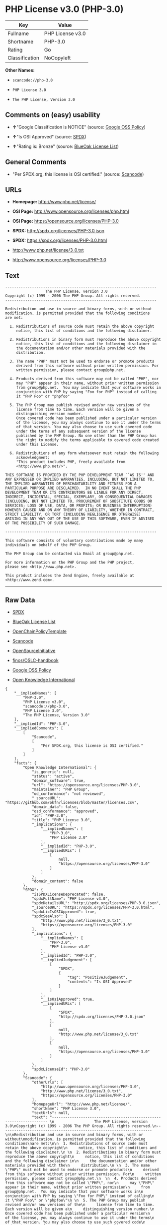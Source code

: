 * PHP License v3.0 (PHP-3.0)

| Key              | Value              |
|------------------+--------------------|
| Fullname         | PHP License v3.0   |
| Shortname        | PHP-3.0            |
| Rating           | Go                 |
| Classification   | NoCopyleft         |

*Other Names:*

- =scancode://php-3.0=

- =PHP License 3.0=

- =The PHP License, Version 3.0=

** Comments on (easy) usability

- *↑*"Google Classification is NOTICE" (source:
  [[https://opensource.google.com/docs/thirdparty/licenses/][Google OSS
  Policy]])

- *↑*"Is OSI Approved" (source:
  [[https://spdx.org/licenses/PHP-3.0.html][SPDX]])

- *↑*"Rating is: Bronze" (source:
  [[https://blueoakcouncil.org/list][BlueOak License List]])

** General Comments

- "Per SPDX.org, this license is OSI certified." (source:
  [[https://github.com/nexB/scancode-toolkit/blob/develop/src/licensedcode/data/licenses/php-3.0.yml][Scancode]])

** URLs

- *Homepage:* http://www.php.net/license/

- *OSI Page:* http://www.opensource.org/licenses/php.html

- *OSI Page:* https://opensource.org/licenses/PHP-3.0

- *SPDX:* http://spdx.org/licenses/PHP-3.0.json

- *SPDX:* https://spdx.org/licenses/PHP-3.0.html

- http://www.php.net/license/3_0.txt

- http://www.opensource.org/licenses/PHP-3.0

** Text

#+BEGIN_EXAMPLE
  -------------------------------------------------------------------- 
                    The PHP License, version 3.0
  Copyright (c) 1999 - 2006 The PHP Group. All rights reserved.
  -------------------------------------------------------------------- 

  Redistribution and use in source and binary forms, with or without
  modification, is permitted provided that the following conditions
  are met:

    1. Redistributions of source code must retain the above copyright
       notice, this list of conditions and the following disclaimer.
   
    2. Redistributions in binary form must reproduce the above copyright
       notice, this list of conditions and the following disclaimer in
       the documentation and/or other materials provided with the
       distribution.
   
    3. The name "PHP" must not be used to endorse or promote products
       derived from this software without prior written permission. For
       written permission, please contact group@php.net.
    
    4. Products derived from this software may not be called "PHP", nor
       may "PHP" appear in their name, without prior written permission
       from group@php.net.  You may indicate that your software works in
       conjunction with PHP by saying "Foo for PHP" instead of calling
       it "PHP Foo" or "phpfoo"
   
    5. The PHP Group may publish revised and/or new versions of the
       license from time to time. Each version will be given a
       distinguishing version number.
       Once covered code has been published under a particular version
       of the license, you may always continue to use it under the terms
       of that version. You may also choose to use such covered code
       under the terms of any subsequent version of the license
       published by the PHP Group. No one other than the PHP Group has
       the right to modify the terms applicable to covered code created
       under this License.

    6. Redistributions of any form whatsoever must retain the following
       acknowledgment:
       "This product includes PHP, freely available from
       <http://www.php.net/>".

  THIS SOFTWARE IS PROVIDED BY THE PHP DEVELOPMENT TEAM ``AS IS'' AND 
  ANY EXPRESSED OR IMPLIED WARRANTIES, INCLUDING, BUT NOT LIMITED TO,
  THE IMPLIED WARRANTIES OF MERCHANTABILITY AND FITNESS FOR A 
  PARTICULAR PURPOSE ARE DISCLAIMED.  IN NO EVENT SHALL THE PHP
  DEVELOPMENT TEAM OR ITS CONTRIBUTORS BE LIABLE FOR ANY DIRECT, 
  INDIRECT, INCIDENTAL, SPECIAL, EXEMPLARY, OR CONSEQUENTIAL DAMAGES 
  (INCLUDING, BUT NOT LIMITED TO, PROCUREMENT OF SUBSTITUTE GOODS OR 
  SERVICES; LOSS OF USE, DATA, OR PROFITS; OR BUSINESS INTERRUPTION)
  HOWEVER CAUSED AND ON ANY THEORY OF LIABILITY, WHETHER IN CONTRACT,
  STRICT LIABILITY, OR TORT (INCLUDING NEGLIGENCE OR OTHERWISE)
  ARISING IN ANY WAY OUT OF THE USE OF THIS SOFTWARE, EVEN IF ADVISED
  OF THE POSSIBILITY OF SUCH DAMAGE.

  -------------------------------------------------------------------- 

  This software consists of voluntary contributions made by many
  individuals on behalf of the PHP Group.

  The PHP Group can be contacted via Email at group@php.net.

  For more information on the PHP Group and the PHP project, 
  please see <http://www.php.net>.

  This product includes the Zend Engine, freely available at
  <http://www.zend.com>.
#+END_EXAMPLE

--------------

** Raw Data

- [[https://spdx.org/licenses/PHP-3.0.html][SPDX]]

- [[https://blueoakcouncil.org/list][BlueOak License List]]

- [[https://github.com/OpenChain-Project/curriculum/raw/ddf1e879341adbd9b297cd67c5d5c16b2076540b/policy-template/Open%20Source%20Policy%20Template%20for%20OpenChain%20Specification%201.2.ods][OpenChainPolicyTemplate]]

- [[https://github.com/nexB/scancode-toolkit/blob/develop/src/licensedcode/data/licenses/php-3.0.yml][Scancode]]

- [[https://opensource.org/licenses/][OpenSourceInitiative]]

- [[https://github.com/finos/OSLC-handbook/blob/master/src/PHP-3.0.yaml][finos/OSLC-handbook]]

- [[https://opensource.google.com/docs/thirdparty/licenses/][Google OSS
  Policy]]

- [[https://github.com/okfn/licenses/blob/master/licenses.csv][Open
  Knowledge International]]

#+BEGIN_EXAMPLE
  {
      "__impliedNames": [
          "PHP-3.0",
          "PHP License v3.0",
          "scancode://php-3.0",
          "PHP License 3.0",
          "The PHP License, Version 3.0"
      ],
      "__impliedId": "PHP-3.0",
      "__impliedComments": [
          [
              "Scancode",
              [
                  "Per SPDX.org, this license is OSI certified."
              ]
          ]
      ],
      "facts": {
          "Open Knowledge International": {
              "is_generic": null,
              "status": "active",
              "domain_software": true,
              "url": "https://opensource.org/licenses/PHP-3.0",
              "maintainer": "PHP Group",
              "od_conformance": "not reviewed",
              "_sourceURL": "https://github.com/okfn/licenses/blob/master/licenses.csv",
              "domain_data": false,
              "osd_conformance": "approved",
              "id": "PHP-3.0",
              "title": "PHP License 3.0",
              "_implications": {
                  "__impliedNames": [
                      "PHP-3.0",
                      "PHP License 3.0"
                  ],
                  "__impliedId": "PHP-3.0",
                  "__impliedURLs": [
                      [
                          null,
                          "https://opensource.org/licenses/PHP-3.0"
                      ]
                  ]
              },
              "domain_content": false
          },
          "SPDX": {
              "isSPDXLicenseDeprecated": false,
              "spdxFullName": "PHP License v3.0",
              "spdxDetailsURL": "http://spdx.org/licenses/PHP-3.0.json",
              "_sourceURL": "https://spdx.org/licenses/PHP-3.0.html",
              "spdxLicIsOSIApproved": true,
              "spdxSeeAlso": [
                  "http://www.php.net/license/3_0.txt",
                  "https://opensource.org/licenses/PHP-3.0"
              ],
              "_implications": {
                  "__impliedNames": [
                      "PHP-3.0",
                      "PHP License v3.0"
                  ],
                  "__impliedId": "PHP-3.0",
                  "__impliedJudgement": [
                      [
                          "SPDX",
                          {
                              "tag": "PositiveJudgement",
                              "contents": "Is OSI Approved"
                          }
                      ]
                  ],
                  "__isOsiApproved": true,
                  "__impliedURLs": [
                      [
                          "SPDX",
                          "http://spdx.org/licenses/PHP-3.0.json"
                      ],
                      [
                          null,
                          "http://www.php.net/license/3_0.txt"
                      ],
                      [
                          null,
                          "https://opensource.org/licenses/PHP-3.0"
                      ]
                  ]
              },
              "spdxLicenseId": "PHP-3.0"
          },
          "Scancode": {
              "otherUrls": [
                  "http://www.opensource.org/licenses/PHP-3.0",
                  "http://www.php.net/license/3_0.txt",
                  "https://opensource.org/licenses/PHP-3.0"
              ],
              "homepageUrl": "http://www.php.net/license/",
              "shortName": "PHP License 3.0",
              "textUrls": null,
              "text": "-------------------------------------------------------------------- \n                  The PHP License, version 3.0\nCopyright (c) 1999 - 2006 The PHP Group. All rights reserved.\n-------------------------------------------------------------------- \n\nRedistribution and use in source and binary forms, with or without\nmodification, is permitted provided that the following conditions\nare met:\n\n  1. Redistributions of source code must retain the above copyright\n     notice, this list of conditions and the following disclaimer.\n \n  2. Redistributions in binary form must reproduce the above copyright\n     notice, this list of conditions and the following disclaimer in\n     the documentation and/or other materials provided with the\n     distribution.\n \n  3. The name \"PHP\" must not be used to endorse or promote products\n     derived from this software without prior written permission. For\n     written permission, please contact group@php.net.\n  \n  4. Products derived from this software may not be called \"PHP\", nor\n     may \"PHP\" appear in their name, without prior written permission\n     from group@php.net.  You may indicate that your software works in\n     conjunction with PHP by saying \"Foo for PHP\" instead of calling\n     it \"PHP Foo\" or \"phpfoo\"\n \n  5. The PHP Group may publish revised and/or new versions of the\n     license from time to time. Each version will be given a\n     distinguishing version number.\n     Once covered code has been published under a particular version\n     of the license, you may always continue to use it under the terms\n     of that version. You may also choose to use such covered code\n     under the terms of any subsequent version of the license\n     published by the PHP Group. No one other than the PHP Group has\n     the right to modify the terms applicable to covered code created\n     under this License.\n\n  6. Redistributions of any form whatsoever must retain the following\n     acknowledgment:\n     \"This product includes PHP, freely available from\n     <http://www.php.net/>\".\n\nTHIS SOFTWARE IS PROVIDED BY THE PHP DEVELOPMENT TEAM ``AS IS'' AND \nANY EXPRESSED OR IMPLIED WARRANTIES, INCLUDING, BUT NOT LIMITED TO,\nTHE IMPLIED WARRANTIES OF MERCHANTABILITY AND FITNESS FOR A \nPARTICULAR PURPOSE ARE DISCLAIMED.  IN NO EVENT SHALL THE PHP\nDEVELOPMENT TEAM OR ITS CONTRIBUTORS BE LIABLE FOR ANY DIRECT, \nINDIRECT, INCIDENTAL, SPECIAL, EXEMPLARY, OR CONSEQUENTIAL DAMAGES \n(INCLUDING, BUT NOT LIMITED TO, PROCUREMENT OF SUBSTITUTE GOODS OR \nSERVICES; LOSS OF USE, DATA, OR PROFITS; OR BUSINESS INTERRUPTION)\nHOWEVER CAUSED AND ON ANY THEORY OF LIABILITY, WHETHER IN CONTRACT,\nSTRICT LIABILITY, OR TORT (INCLUDING NEGLIGENCE OR OTHERWISE)\nARISING IN ANY WAY OUT OF THE USE OF THIS SOFTWARE, EVEN IF ADVISED\nOF THE POSSIBILITY OF SUCH DAMAGE.\n\n-------------------------------------------------------------------- \n\nThis software consists of voluntary contributions made by many\nindividuals on behalf of the PHP Group.\n\nThe PHP Group can be contacted via Email at group@php.net.\n\nFor more information on the PHP Group and the PHP project, \nplease see <http://www.php.net>.\n\nThis product includes the Zend Engine, freely available at\n<http://www.zend.com>.",
              "category": "Permissive",
              "osiUrl": "http://www.opensource.org/licenses/php.html",
              "owner": "PHP Project",
              "_sourceURL": "https://github.com/nexB/scancode-toolkit/blob/develop/src/licensedcode/data/licenses/php-3.0.yml",
              "key": "php-3.0",
              "name": "PHP License 3.0",
              "spdxId": "PHP-3.0",
              "notes": "Per SPDX.org, this license is OSI certified.",
              "_implications": {
                  "__impliedNames": [
                      "scancode://php-3.0",
                      "PHP License 3.0",
                      "PHP-3.0"
                  ],
                  "__impliedId": "PHP-3.0",
                  "__impliedComments": [
                      [
                          "Scancode",
                          [
                              "Per SPDX.org, this license is OSI certified."
                          ]
                      ]
                  ],
                  "__impliedCopyleft": [
                      [
                          "Scancode",
                          "NoCopyleft"
                      ]
                  ],
                  "__calculatedCopyleft": "NoCopyleft",
                  "__impliedText": "-------------------------------------------------------------------- \n                  The PHP License, version 3.0\nCopyright (c) 1999 - 2006 The PHP Group. All rights reserved.\n-------------------------------------------------------------------- \n\nRedistribution and use in source and binary forms, with or without\nmodification, is permitted provided that the following conditions\nare met:\n\n  1. Redistributions of source code must retain the above copyright\n     notice, this list of conditions and the following disclaimer.\n \n  2. Redistributions in binary form must reproduce the above copyright\n     notice, this list of conditions and the following disclaimer in\n     the documentation and/or other materials provided with the\n     distribution.\n \n  3. The name \"PHP\" must not be used to endorse or promote products\n     derived from this software without prior written permission. For\n     written permission, please contact group@php.net.\n  \n  4. Products derived from this software may not be called \"PHP\", nor\n     may \"PHP\" appear in their name, without prior written permission\n     from group@php.net.  You may indicate that your software works in\n     conjunction with PHP by saying \"Foo for PHP\" instead of calling\n     it \"PHP Foo\" or \"phpfoo\"\n \n  5. The PHP Group may publish revised and/or new versions of the\n     license from time to time. Each version will be given a\n     distinguishing version number.\n     Once covered code has been published under a particular version\n     of the license, you may always continue to use it under the terms\n     of that version. You may also choose to use such covered code\n     under the terms of any subsequent version of the license\n     published by the PHP Group. No one other than the PHP Group has\n     the right to modify the terms applicable to covered code created\n     under this License.\n\n  6. Redistributions of any form whatsoever must retain the following\n     acknowledgment:\n     \"This product includes PHP, freely available from\n     <http://www.php.net/>\".\n\nTHIS SOFTWARE IS PROVIDED BY THE PHP DEVELOPMENT TEAM ``AS IS'' AND \nANY EXPRESSED OR IMPLIED WARRANTIES, INCLUDING, BUT NOT LIMITED TO,\nTHE IMPLIED WARRANTIES OF MERCHANTABILITY AND FITNESS FOR A \nPARTICULAR PURPOSE ARE DISCLAIMED.  IN NO EVENT SHALL THE PHP\nDEVELOPMENT TEAM OR ITS CONTRIBUTORS BE LIABLE FOR ANY DIRECT, \nINDIRECT, INCIDENTAL, SPECIAL, EXEMPLARY, OR CONSEQUENTIAL DAMAGES \n(INCLUDING, BUT NOT LIMITED TO, PROCUREMENT OF SUBSTITUTE GOODS OR \nSERVICES; LOSS OF USE, DATA, OR PROFITS; OR BUSINESS INTERRUPTION)\nHOWEVER CAUSED AND ON ANY THEORY OF LIABILITY, WHETHER IN CONTRACT,\nSTRICT LIABILITY, OR TORT (INCLUDING NEGLIGENCE OR OTHERWISE)\nARISING IN ANY WAY OUT OF THE USE OF THIS SOFTWARE, EVEN IF ADVISED\nOF THE POSSIBILITY OF SUCH DAMAGE.\n\n-------------------------------------------------------------------- \n\nThis software consists of voluntary contributions made by many\nindividuals on behalf of the PHP Group.\n\nThe PHP Group can be contacted via Email at group@php.net.\n\nFor more information on the PHP Group and the PHP project, \nplease see <http://www.php.net>.\n\nThis product includes the Zend Engine, freely available at\n<http://www.zend.com>.",
                  "__impliedURLs": [
                      [
                          "Homepage",
                          "http://www.php.net/license/"
                      ],
                      [
                          "OSI Page",
                          "http://www.opensource.org/licenses/php.html"
                      ],
                      [
                          null,
                          "http://www.opensource.org/licenses/PHP-3.0"
                      ],
                      [
                          null,
                          "http://www.php.net/license/3_0.txt"
                      ],
                      [
                          null,
                          "https://opensource.org/licenses/PHP-3.0"
                      ]
                  ]
              }
          },
          "OpenChainPolicyTemplate": {
              "isSaaSDeemed": "no",
              "licenseType": "permissive",
              "freedomOrDeath": "no",
              "typeCopyleft": "no",
              "_sourceURL": "https://github.com/OpenChain-Project/curriculum/raw/ddf1e879341adbd9b297cd67c5d5c16b2076540b/policy-template/Open%20Source%20Policy%20Template%20for%20OpenChain%20Specification%201.2.ods",
              "name": "PHP License 3.0",
              "commercialUse": true,
              "spdxId": "PHP-3.0",
              "_implications": {
                  "__impliedNames": [
                      "PHP-3.0"
                  ]
              }
          },
          "BlueOak License List": {
              "BlueOakRating": "Bronze",
              "url": "https://spdx.org/licenses/PHP-3.0.html",
              "isPermissive": true,
              "_sourceURL": "https://blueoakcouncil.org/list",
              "name": "PHP License v3.0",
              "id": "PHP-3.0",
              "_implications": {
                  "__impliedNames": [
                      "PHP-3.0",
                      "PHP License v3.0"
                  ],
                  "__impliedJudgement": [
                      [
                          "BlueOak License List",
                          {
                              "tag": "PositiveJudgement",
                              "contents": "Rating is: Bronze"
                          }
                      ]
                  ],
                  "__impliedCopyleft": [
                      [
                          "BlueOak License List",
                          "NoCopyleft"
                      ]
                  ],
                  "__calculatedCopyleft": "NoCopyleft",
                  "__impliedURLs": [
                      [
                          "SPDX",
                          "https://spdx.org/licenses/PHP-3.0.html"
                      ]
                  ]
              }
          },
          "OpenSourceInitiative": {
              "text": [
                  {
                      "url": "https://opensource.org/licenses/PHP-3.0",
                      "title": "HTML",
                      "media_type": "text/html"
                  }
              ],
              "identifiers": [
                  {
                      "identifier": "PHP-3.0",
                      "scheme": "SPDX"
                  }
              ],
              "superseded_by": null,
              "_sourceURL": "https://opensource.org/licenses/",
              "name": "The PHP License, Version 3.0",
              "other_names": [],
              "keywords": [
                  "discouraged",
                  "non-reusable",
                  "osi-approved"
              ],
              "id": "PHP-3.0",
              "links": [
                  {
                      "note": "OSI Page",
                      "url": "https://opensource.org/licenses/PHP-3.0"
                  }
              ],
              "_implications": {
                  "__impliedNames": [
                      "PHP-3.0",
                      "The PHP License, Version 3.0",
                      "PHP-3.0"
                  ],
                  "__impliedURLs": [
                      [
                          "OSI Page",
                          "https://opensource.org/licenses/PHP-3.0"
                      ]
                  ]
              }
          },
          "finos/OSLC-handbook": {
              "terms": [
                  {
                      "termUseCases": [
                          "UB",
                          "MB",
                          "US",
                          "MS"
                      ],
                      "termSeeAlso": null,
                      "termDescription": "Provide copy of license",
                      "termComplianceNotes": "For binary distributions, this information must be provided in âthe documentation and/or other materials provided with the distributionâ",
                      "termType": "condition"
                  },
                  {
                      "termUseCases": [
                          "UB",
                          "MB",
                          "US",
                          "MS"
                      ],
                      "termSeeAlso": null,
                      "termDescription": "Provide copyright notice",
                      "termComplianceNotes": "For binary distributions, this information must be provided in âthe documentation and/or other materials provided with the distributionâ",
                      "termType": "condition"
                  },
                  {
                      "termUseCases": [
                          "MB",
                          "MS"
                      ],
                      "termSeeAlso": null,
                      "termDescription": "Name of project cannot be used for derived products without permission",
                      "termComplianceNotes": null,
                      "termType": "condition"
                  },
                  {
                      "termUseCases": [
                          "UB",
                          "MB",
                          "US",
                          "MS"
                      ],
                      "termSeeAlso": null,
                      "termDescription": "Acknowlegment must be retained in all redistributions",
                      "termComplianceNotes": null,
                      "termType": "condition"
                  },
                  {
                      "termUseCases": null,
                      "termSeeAlso": null,
                      "termDescription": "Allows use of covered code under the terms of same version or any later version of the license.",
                      "termComplianceNotes": null,
                      "termType": "license_versions"
                  }
              ],
              "_sourceURL": "https://github.com/finos/OSLC-handbook/blob/master/src/PHP-3.0.yaml",
              "name": "PHP License v3.0",
              "nameFromFilename": "PHP-3.0",
              "notes": "PHP-3.0 and PHP-3.01 are the same license, but for a slight variation in the acknowledment text.",
              "_implications": {
                  "__impliedNames": [
                      "PHP-3.0",
                      "PHP License v3.0"
                  ]
              },
              "licenseId": [
                  "PHP-3.0",
                  "PHP License v3.0"
              ]
          },
          "Google OSS Policy": {
              "rating": "NOTICE",
              "_sourceURL": "https://opensource.google.com/docs/thirdparty/licenses/",
              "id": "PHP-3.0",
              "_implications": {
                  "__impliedNames": [
                      "PHP-3.0"
                  ],
                  "__impliedJudgement": [
                      [
                          "Google OSS Policy",
                          {
                              "tag": "PositiveJudgement",
                              "contents": "Google Classification is NOTICE"
                          }
                      ]
                  ],
                  "__impliedCopyleft": [
                      [
                          "Google OSS Policy",
                          "NoCopyleft"
                      ]
                  ],
                  "__calculatedCopyleft": "NoCopyleft"
              }
          }
      },
      "__impliedJudgement": [
          [
              "BlueOak License List",
              {
                  "tag": "PositiveJudgement",
                  "contents": "Rating is: Bronze"
              }
          ],
          [
              "Google OSS Policy",
              {
                  "tag": "PositiveJudgement",
                  "contents": "Google Classification is NOTICE"
              }
          ],
          [
              "SPDX",
              {
                  "tag": "PositiveJudgement",
                  "contents": "Is OSI Approved"
              }
          ]
      ],
      "__impliedCopyleft": [
          [
              "BlueOak License List",
              "NoCopyleft"
          ],
          [
              "Google OSS Policy",
              "NoCopyleft"
          ],
          [
              "Scancode",
              "NoCopyleft"
          ]
      ],
      "__calculatedCopyleft": "NoCopyleft",
      "__isOsiApproved": true,
      "__impliedText": "-------------------------------------------------------------------- \n                  The PHP License, version 3.0\nCopyright (c) 1999 - 2006 The PHP Group. All rights reserved.\n-------------------------------------------------------------------- \n\nRedistribution and use in source and binary forms, with or without\nmodification, is permitted provided that the following conditions\nare met:\n\n  1. Redistributions of source code must retain the above copyright\n     notice, this list of conditions and the following disclaimer.\n \n  2. Redistributions in binary form must reproduce the above copyright\n     notice, this list of conditions and the following disclaimer in\n     the documentation and/or other materials provided with the\n     distribution.\n \n  3. The name \"PHP\" must not be used to endorse or promote products\n     derived from this software without prior written permission. For\n     written permission, please contact group@php.net.\n  \n  4. Products derived from this software may not be called \"PHP\", nor\n     may \"PHP\" appear in their name, without prior written permission\n     from group@php.net.  You may indicate that your software works in\n     conjunction with PHP by saying \"Foo for PHP\" instead of calling\n     it \"PHP Foo\" or \"phpfoo\"\n \n  5. The PHP Group may publish revised and/or new versions of the\n     license from time to time. Each version will be given a\n     distinguishing version number.\n     Once covered code has been published under a particular version\n     of the license, you may always continue to use it under the terms\n     of that version. You may also choose to use such covered code\n     under the terms of any subsequent version of the license\n     published by the PHP Group. No one other than the PHP Group has\n     the right to modify the terms applicable to covered code created\n     under this License.\n\n  6. Redistributions of any form whatsoever must retain the following\n     acknowledgment:\n     \"This product includes PHP, freely available from\n     <http://www.php.net/>\".\n\nTHIS SOFTWARE IS PROVIDED BY THE PHP DEVELOPMENT TEAM ``AS IS'' AND \nANY EXPRESSED OR IMPLIED WARRANTIES, INCLUDING, BUT NOT LIMITED TO,\nTHE IMPLIED WARRANTIES OF MERCHANTABILITY AND FITNESS FOR A \nPARTICULAR PURPOSE ARE DISCLAIMED.  IN NO EVENT SHALL THE PHP\nDEVELOPMENT TEAM OR ITS CONTRIBUTORS BE LIABLE FOR ANY DIRECT, \nINDIRECT, INCIDENTAL, SPECIAL, EXEMPLARY, OR CONSEQUENTIAL DAMAGES \n(INCLUDING, BUT NOT LIMITED TO, PROCUREMENT OF SUBSTITUTE GOODS OR \nSERVICES; LOSS OF USE, DATA, OR PROFITS; OR BUSINESS INTERRUPTION)\nHOWEVER CAUSED AND ON ANY THEORY OF LIABILITY, WHETHER IN CONTRACT,\nSTRICT LIABILITY, OR TORT (INCLUDING NEGLIGENCE OR OTHERWISE)\nARISING IN ANY WAY OUT OF THE USE OF THIS SOFTWARE, EVEN IF ADVISED\nOF THE POSSIBILITY OF SUCH DAMAGE.\n\n-------------------------------------------------------------------- \n\nThis software consists of voluntary contributions made by many\nindividuals on behalf of the PHP Group.\n\nThe PHP Group can be contacted via Email at group@php.net.\n\nFor more information on the PHP Group and the PHP project, \nplease see <http://www.php.net>.\n\nThis product includes the Zend Engine, freely available at\n<http://www.zend.com>.",
      "__impliedURLs": [
          [
              "SPDX",
              "http://spdx.org/licenses/PHP-3.0.json"
          ],
          [
              null,
              "http://www.php.net/license/3_0.txt"
          ],
          [
              null,
              "https://opensource.org/licenses/PHP-3.0"
          ],
          [
              "SPDX",
              "https://spdx.org/licenses/PHP-3.0.html"
          ],
          [
              "Homepage",
              "http://www.php.net/license/"
          ],
          [
              "OSI Page",
              "http://www.opensource.org/licenses/php.html"
          ],
          [
              null,
              "http://www.opensource.org/licenses/PHP-3.0"
          ],
          [
              "OSI Page",
              "https://opensource.org/licenses/PHP-3.0"
          ]
      ]
  }
#+END_EXAMPLE

--------------

** Dot Cluster Graph

[[../dot/PHP-3.0.svg]]